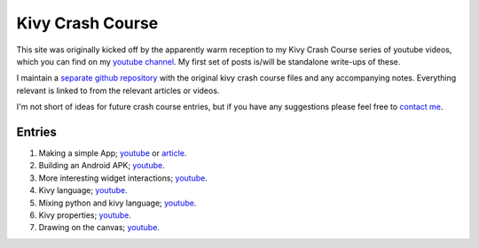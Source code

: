 Kivy Crash Course
#################

This site was originally kicked off by the apparently warm reception
to my Kivy Crash Course series of youtube videos, which you can find
on my `youtube channel
<https://www.youtube.com/playlist?list=SPdNh1e1kmiPP4YApJm8ENK2yMlwF1_edq>`_. My
first set of posts is/will be standalone write-ups of these.

I maintain a `separate github repository
<https://github.com/inclement/kivycrashcourse>`_ with the original kivy crash
course files and any accompanying notes. Everything relevant is linked to from
the relevant articles or videos.

I'm not short of ideas for future crash course entries, but if you
have any suggestions please feel free to `contact me <{filename}/pages/about.rst>`_.

Entries
=======

1) Making a simple App; `youtube
   <https://www.youtube.com/watch?v=F7UKmK9eQLY>`_ or `article
   <{filename}/kivycrashcourse/1-making_a_simple_app.rst>`__.
2) Building an Android APK; `youtube
   <https://www.youtube.com/watch?v=t8N_8WkALdE>`__.
3) More interesting widget interactions; `youtube
   <https://www.youtube.com/watch?v=-NvpKDReKyg>`__.
4) Kivy language; `youtube
   <https://www.youtube.com/watch?v=-NvpKDReKyg>`__.
5) Mixing python and kivy language; `youtube
   <https://www.youtube.com/watch?v=ZmteLworB4E>`__.
6) Kivy properties; `youtube
   <https://www.youtube.com/watch?v=OkW-1uzP5Og>`__.
7) Drawing on the canvas; `youtube
   <https://www.youtube.com/watch?v=1d709erhpdQ>`__.
